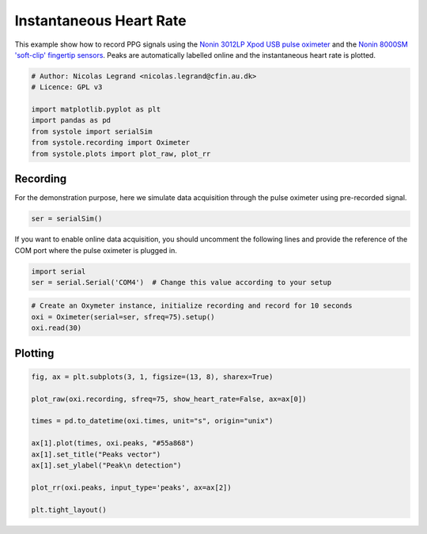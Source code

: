 
.. DO NOT EDIT.
.. THIS FILE WAS AUTOMATICALLY GENERATED BY SPHINX-GALLERY.
.. TO MAKE CHANGES, EDIT THE SOURCE PYTHON FILE:
.. "auto_examples\plot_InstantaneousHeartRate.py"
.. LINE NUMBERS ARE GIVEN BELOW.

.. only:: html

    .. note::
        :class: sphx-glr-download-link-note

        Click :ref:`here <sphx_glr_download_auto_examples_plot_InstantaneousHeartRate.py>`
        to download the full example code

.. rst-class:: sphx-glr-example-title

.. _sphx_glr_auto_examples_plot_InstantaneousHeartRate.py:


Instantaneous Heart Rate
========================

This example show how to record PPG signals using the `Nonin 3012LP
Xpod USB pulse oximeter <https://www.nonin.com/products/xpod/>`_ and the `Nonin
8000SM 'soft-clip' fingertip sensors <https://www.nonin.com/products/8000s/>`_.
Peaks are automatically labelled online and the instantaneous heart rate is
plotted.

.. GENERATED FROM PYTHON SOURCE LINES 11-22

.. code-block:: default


    # Author: Nicolas Legrand <nicolas.legrand@cfin.au.dk>
    # Licence: GPL v3

    import matplotlib.pyplot as plt
    import pandas as pd
    from systole import serialSim
    from systole.recording import Oximeter
    from systole.plots import plot_raw, plot_rr









.. GENERATED FROM PYTHON SOURCE LINES 23-27

Recording
---------
For the demonstration purpose, here we simulate data acquisition through
the pulse oximeter using pre-recorded signal.

.. GENERATED FROM PYTHON SOURCE LINES 27-30

.. code-block:: default


    ser = serialSim()








.. GENERATED FROM PYTHON SOURCE LINES 31-34

If you want to enable online data acquisition, you should uncomment the
following lines and provide the reference of the COM port where the pulse
oximeter is plugged in.

.. GENERATED FROM PYTHON SOURCE LINES 36-40

.. code-block:: python

  import serial
  ser = serial.Serial('COM4')  # Change this value according to your setup

.. GENERATED FROM PYTHON SOURCE LINES 40-45

.. code-block:: default


    # Create an Oxymeter instance, initialize recording and record for 10 seconds
    oxi = Oximeter(serial=ser, sfreq=75).setup()
    oxi.read(30)





.. rst-class:: sphx-glr-script-out

 Out:

 .. code-block:: none

    Reset input buffer

    <systole.recording.Oximeter object at 0x00000288967EAE48>



.. GENERATED FROM PYTHON SOURCE LINES 46-48

Plotting
--------

.. GENERATED FROM PYTHON SOURCE LINES 48-60

.. code-block:: default

    fig, ax = plt.subplots(3, 1, figsize=(13, 8), sharex=True)

    plot_raw(oxi.recording, sfreq=75, show_heart_rate=False, ax=ax[0])

    times = pd.to_datetime(oxi.times, unit="s", origin="unix")

    ax[1].plot(times, oxi.peaks, "#55a868")
    ax[1].set_title("Peaks vector")
    ax[1].set_ylabel("Peak\n detection")

    plot_rr(oxi.peaks, input_type='peaks', ax=ax[2])

    plt.tight_layout()


.. image:: /auto_examples/images/sphx_glr_plot_InstantaneousHeartRate_001.png
    :alt: PPG recording, Peaks vector, Instantaneous heart rate
    :class: sphx-glr-single-img






.. rst-class:: sphx-glr-timing

   **Total running time of the script:** ( 0 minutes  32.002 seconds)


.. _sphx_glr_download_auto_examples_plot_InstantaneousHeartRate.py:


.. only :: html

 .. container:: sphx-glr-footer
    :class: sphx-glr-footer-example



  .. container:: sphx-glr-download sphx-glr-download-python

     :download:`Download Python source code: plot_InstantaneousHeartRate.py <plot_InstantaneousHeartRate.py>`



  .. container:: sphx-glr-download sphx-glr-download-jupyter

     :download:`Download Jupyter notebook: plot_InstantaneousHeartRate.ipynb <plot_InstantaneousHeartRate.ipynb>`


.. only:: html

 .. rst-class:: sphx-glr-signature

    `Gallery generated by Sphinx-Gallery <https://sphinx-gallery.github.io>`_
